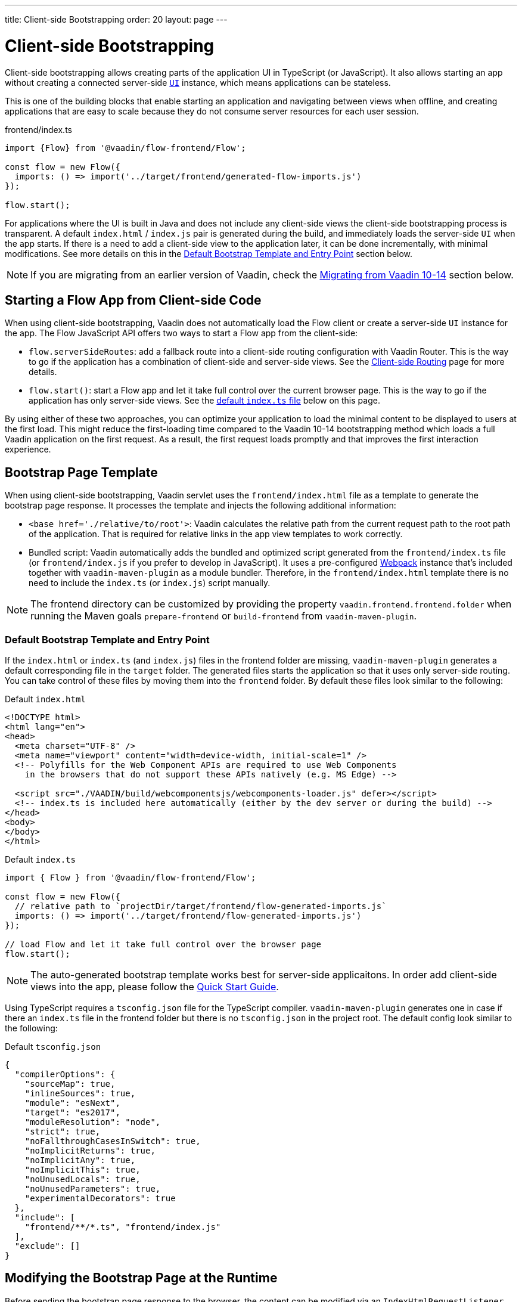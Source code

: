 ---
title: Client-side Bootstrapping
order: 20
layout: page
---

ifdef::env-github[:outfilesuffix: .asciidoc]

= Client-side Bootstrapping

Client-side bootstrapping allows creating parts of the application UI in TypeScript (or JavaScript).
It also allows starting an app without creating a connected server-side <<../introduction/introduction-overview#,`UI`>> instance, which means applications can be stateless.

This is one of the building blocks that enable starting an application and navigating between views when offline, and creating applications that are easy to scale because they do not consume server resources for each user session.

.frontend/index.ts
[source, javascript]
----
import {Flow} from '@vaadin/flow-frontend/Flow';

const flow = new Flow({
  imports: () => import('../target/frontend/generated-flow-imports.js')
});

flow.start();
----

For applications where the UI is built in Java and does not include any client-side views the client-side bootstrapping process is transparent.
A default `index.html` / `index.js` pair is generated during the build, and immediately loads the server-side `UI` when the app starts.
If there is a need to add a client-side view to the application later, it can be done incrementally, with minimal modifications.
See more details on this in the <<default-bootstrap-template-and-entry-point,Default Bootstrap Template and Entry Point>> section below.

[NOTE]
If you are migrating from an earlier version of Vaadin, check the <<migrating-from-vaadin-10-14,Migrating from Vaadin 10-14>> section below.


== Starting a Flow App from Client-side Code

When using client-side bootstrapping, Vaadin does not automatically load the Flow client or create a server-side `UI` instance for the app.
The Flow JavaScript API offers two ways to start a Flow app from the client-side:

 - `flow.serverSideRoutes`: add a fallback route into a client-side routing configuration with Vaadin Router. This is the way to go if the application has a combination of client-side and server-side views. See the <<client-side-routing#,Client-side Routing>> page for more details.

 - `flow.start()`: start a Flow app and let it take full control over the current browser page. This is the way to go if the application has only server-side views. See the <<default-index-ts,default `index.ts` file>> below on this page.

By using either of these two approaches, you can optimize your application to load the minimal content to be displayed to users at the first load. This might reduce the first-loading time compared to the Vaadin 10-14 bootstrapping method which loads a full Vaadin application on the first request. As a result, the first request loads promptly and that improves the first interaction experience.


== Bootstrap Page Template [[bootstrap-page-template]]

When using client-side bootstrapping, Vaadin servlet uses the `frontend/index.html` file as a template to generate the bootstrap page response. It processes the template and injects the following additional information:

  - `<base href='./relative/to/root'>`: Vaadin calculates the relative path from the current request path to the root path of the application. That is required for relative links in the app view templates to work correctly.

  - Bundled script: Vaadin automatically adds the bundled and optimized script generated from the `frontend/index.ts` file (or `frontend/index.js` if you prefer to develop in JavaScript). It uses a pre-configured link:https://webpack.js.org/[Webpack^] instance that's included together with `vaadin-maven-plugin` as a module bundler. Therefore, in the `frontend/index.html` template there is no need to include the `index.ts` (or `index.js`) script manually.

NOTE: The frontend directory can be customized by providing the property `vaadin.frontend.frontend.folder` when running the Maven goals `prepare-frontend`  or `build-frontend` from `vaadin-maven-plugin`.

=== Default Bootstrap Template and Entry Point [[default-bootstrap-template-and-entry-point]]

If the `index.html` or `index.ts` (and `index.js`) files in the frontend folder are missing, `vaadin-maven-plugin` generates a default corresponding file in the `target` folder. The generated files starts the application so that it uses only server-side routing. You can take control of these files by moving them into the `frontend` folder. By default these files look similar to the following:

.Default `index.html`
[source,html]
----
<!DOCTYPE html>
<html lang="en">
<head>
  <meta charset="UTF-8" />
  <meta name="viewport" content="width=device-width, initial-scale=1" />
  <!-- Polyfills for the Web Component APIs are required to use Web Components
    in the browsers that do not support these APIs natively (e.g. MS Edge) -->

  <script src="./VAADIN/build/webcomponentsjs/webcomponents-loader.js" defer></script>
  <!-- index.ts is included here automatically (either by the dev server or during the build) -->
</head>
<body>
</body>
</html>
----

.Default `index.ts` [[default-index-ts]]
[source,javascript]
----
import { Flow } from '@vaadin/flow-frontend/Flow';

const flow = new Flow({
  // relative path to `projectDir/target/frontend/flow-generated-imports.js`
  imports: () => import('../target/frontend/flow-generated-imports.js')
});

// load Flow and let it take full control over the browser page
flow.start();
----

NOTE: The auto-generated bootstrap template works best for server-side applicaitons. In order add client-side views into the app, please follow the  <<quick-start-guide#, Quick Start Guide>>.

Using TypeScript requires a `tsconfig.json` file for the TypeScript compiler. `vaadin-maven-plugin` generates one in case if there an `index.ts` file in the frontend folder but there is no `tsconfig.json` in the project root. The default config look similar to the following:

.Default `tsconfig.json`
[source,json]
----
{
  "compilerOptions": {
    "sourceMap": true,
    "inlineSources": true,
    "module": "esNext",
    "target": "es2017",
    "moduleResolution": "node",
    "strict": true,
    "noFallthroughCasesInSwitch": true,
    "noImplicitReturns": true,
    "noImplicitAny": true,
    "noImplicitThis": true,
    "noUnusedLocals": true,
    "noUnusedParameters": true,
    "experimentalDecorators": true
  },
  "include": [
    "frontend/**/*.ts", "frontend/index.js"
  ],
  "exclude": []
}
----

== Modifying the Bootstrap Page at the Runtime

Before sending the bootstrap page response to the browser, the content can be modified via an `IndexHtmlRequestListener`. An implementation of the listener should be added via a `ServiceInitEvent` when a `VaadinService` is initialized. Check the <<../advanced/tutorial-service-init-listener#,ServiceInitListener tutorial>> for the details about using Vaadin `ServiceInitListeners`.

The example below shows how to use the `IndexHtmlRequestListener` API to add custom HTML meta tags dynamically for each page request:

[source,java]
----
public class MyIndexHtmlRequestListener implements
            IndexHtmlRequestListener {

    @Override
    public void modifyIndexHtmlResponse(
            IndexHtmlResponse indexHtmlResponse) {
        Document document = indexHtmlResponse.getDocument();

        Element head = document.head();

        head.appendChild(createMeta(document, "og:title", "The Rock"));
        head.appendChild(createMeta(document, "og:type", "video.movie"));
        head.appendChild(createMeta(document, "og:url",
                "http://www.imdb.com/title/tt0117500/"));
        head.appendChild(createMeta(document, "og:image",
                "http://ia.media-imdb.com/images/rock.jpg"));
    }

    private Element createMeta(Document document, String property,
            String content) {
        Element meta = document.createElement("meta");
        meta.attr("property", property);
        meta.attr("content", content);
        return meta;
    }
}
----


== Migrating from Vaadin 10-14 [[migrating-from-vaadin-10-14]]

For applications migrated from earlier versions of Vaadin, client-side bootstrapping requires replacing the usages of the V10-14 `BootstrapHandler` APIs with their `IndexHtmlRequestHandler` API counterparts as described in link:https://github.com/vaadin/flow/issues/6584[TBD (see flow#6584)].

The reason for this API change is that with client-side bootstrapping the initial page HTML generation is separated from loading the Flow client and creating a server-side `UI` instance.

 - In Vaadin 10 to 14 these two steps are combined and the `index.html` page includes the code and configuration needed to start the Flow client engine and link the browser page to the server-side `UI` instance.

 - In Vaadin 15+ with client-side bootstrapping the `index.html` page includes only the basic HTML markup and links to the TypeScript (or JavaScript) UI code. When using <<client-side-routing#,client-side routing>>, the Flow client and a server-side `UI` instance are loaded and created later if (and when) the user navigates to a route that does not have a client-side implementation.

=== Compatibility Mode

If migration from the V10-14 bootstrapping APIs to the V15 client-side bootstrapping APIs is not feasible, it is possible to add a `-Dvaadin.clientSideMode=false` system property when starting the app to keep using the V10-14 bootstrapping process.

It can be also be provided as a servlet container deployment property with the name `clientSideMode`.
